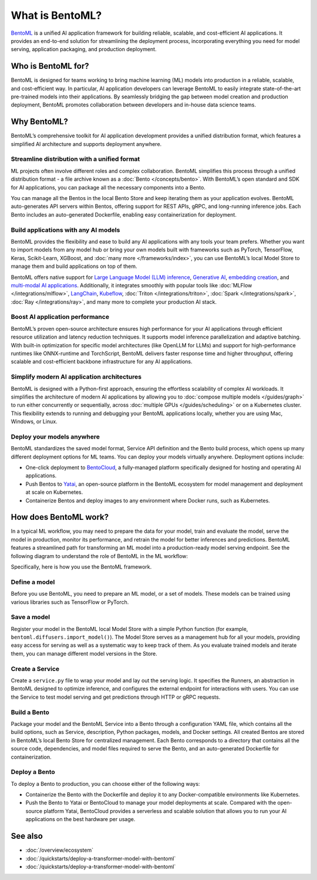 ================
What is BentoML?
================

`BentoML <https://github.com/bentoml/BentoML>`_ is a unified AI application framework for building reliable, scalable, and
cost-efficient AI applications. It provides an end-to-end solution for streamlining the deployment process,
incorporating everything you need for model serving, application packaging, and production deployment.

Who is BentoML for?
-------------------

BentoML is designed for teams working to bring machine learning (ML) models into production in a reliable, scalable, and cost-efficient way.
In particular, AI application developers can leverage BentoML to easily integrate state-of-the-art pre-trained models into their applications.
By seamlessly bridging the gap between model creation and production deployment, BentoML promotes collaboration between developers and in-house data science teams.

Why BentoML?
------------

BentoML’s comprehensive toolkit for AI application development provides a unified distribution format, which features a simplified AI architecture
and supports deployment anywhere.

Streamline distribution with a unified format
^^^^^^^^^^^^^^^^^^^^^^^^^^^^^^^^^^^^^^^^^^^^^

ML projects often involve different roles and complex collaboration. BentoML simplifies this process through a unified distribution format - a file
archive known as a :doc:`Bento </concepts/bento>`. With BentoML’s open standard and SDK for AI applications,
you can package all the necessary components into a Bento.

You can manage all the Bentos in the local Bento Store and keep iterating them as your application evolves. BentoML auto-generates API servers
within Bentos, offering support for REST APIs, gRPC, and long-running inference jobs. Each Bento includes an auto-generated Dockerfile,
enabling easy containerization for deployment.

Build applications with any AI models
^^^^^^^^^^^^^^^^^^^^^^^^^^^^^^^^^^^^^

BentoML provides the flexibility and ease to build any AI applications with any tools your team prefers. Whether you want to import models from any
model hub or bring your own models built with frameworks such as PyTorch, TensorFlow, Keras, Scikit-Learn, XGBoost,
and :doc:`many more </frameworks/index>`, you can use BentoML’s local Model Store to manage them and build
applications on top of them.

BentoML offers native support for `Large Language Model (LLM) inference <https://github.com/bentoml/openllm/#bentoml>`_,
`Generative AI <https://github.com/bentoml/stable-diffusion-bentoml>`_, `embedding creation <https://github.com/bentoml/CLIP-API-service>`_,
and `multi-modal AI applications <https://github.com/bentoml/Distributed-Visual-ChatGPT>`_. Additionally, it integrates smoothly with popular tools
like :doc:`MLFlow </integrations/mlflow>`, `LangChain <https://github.com/ssheng/BentoChain>`_,
`Kubeflow <https://www.kubeflow.org/docs/external-add-ons/serving/bentoml/>`_, :doc:`Triton </integrations/triton>`,
:doc:`Spark </integrations/spark>`, :doc:`Ray </integrations/ray>`, and many more to complete your production AI stack.

Boost AI application performance
^^^^^^^^^^^^^^^^^^^^^^^^^^^^^^^^

BentoML’s proven open-source architecture ensures high performance for your AI applications through efficient resource utilization and latency
reduction techniques. It supports model inference parallelization and adaptive batching. With built-in optimization for specific model
architectures (like OpenLLM for LLMs) and support for high-performance runtimes like ONNX-runtime and TorchScript, BentoML delivers faster
response time and higher throughput, offering scalable and cost-efficient backbone infrastructure for any AI applications.

Simplify modern AI application architectures
^^^^^^^^^^^^^^^^^^^^^^^^^^^^^^^^^^^^^^^^^^^^

BentoML is designed with a Python-first approach, ensuring the effortless scalability of complex AI workloads. It simplifies the architecture of
modern AI applications by allowing you to :doc:`compose multiple models </guides/graph>` to run either
concurrently or sequentially, across :doc:`multiple GPUs </guides/scheduling>` or on a Kubernetes cluster.
This flexibility extends to running and debugging your BentoML applications locally, whether you are using Mac, Windows, or Linux.

Deploy your models anywhere
^^^^^^^^^^^^^^^^^^^^^^^^^^^

BentoML standardizes the saved model format, Service API definition and the Bento build process, which opens up many different deployment options
for ML teams. You can deploy your models virtually anywhere. Deployment options include:

- One-click deployment to `BentoCloud <https://bentoml.com/cloud>`_, a fully-managed platform specifically designed for hosting and operating AI applications.
- Push Bentos to `Yatai <https://github.com/bentoml/yatai>`_, an open-source platform in the BentoML ecosystem for model management and deployment at scale on Kubernetes.
- Containerize Bentos and deploy images to any environment where Docker runs, such as Kubernetes.

How does BentoML work?
----------------------

In a typical ML workflow, you may need to prepare the data for your model, train and evaluate the model, serve the model in production, monitor
its performance, and retrain the model for better inferences and predictions. BentoML features a streamlined path for transforming an ML model
into a production-ready model serving endpoint. See the following diagram to understand the role of BentoML in the ML workflow:

.. image:: ../../_static/img/overview/what-is-bentoml/bentoml-in-ml-workflow.png

Specifically, here is how you use the BentoML framework.

Define a model
^^^^^^^^^^^^^^

Before you use BentoML, you need to prepare an ML model, or a set of models. These models can be trained using various libraries such as TensorFlow or PyTorch.

Save a model
^^^^^^^^^^^^

Register your model in the BentoML local Model Store with a simple Python function (for example, ``bentoml.diffusers.import_model()``).
The Model Store serves as a management hub for all your models, providing easy access for serving as well as a systematic way to keep track of them.
As you evaluate trained models and iterate them, you can manage different model versions in the Store.

Create a Service
^^^^^^^^^^^^^^^^

Create a ``service.py`` file to wrap your model and lay out the serving logic. It specifies the Runners, an abstraction in BentoML designed to
optimize inference, and configures the external endpoint for interactions with users. You can use the Service to test model serving and get
predictions through HTTP or gRPC requests.

Build a Bento
^^^^^^^^^^^^^

Package your model and the BentoML Service into a Bento through a configuration YAML file, which contains all the build options,
such as Service, description, Python packages, models, and Docker settings. All created Bentos are stored in BentoML’s local Bento Store
for centralized management. Each Bento corresponds to a directory that contains all the source code, dependencies, and model files
required to serve the Bento, and an auto-generated Dockerfile for containerization.

Deploy a Bento
^^^^^^^^^^^^^^

To deploy a Bento to production, you can choose either of the following ways:

- Containerize the Bento with the Dockerfile and deploy it to any Docker-compatible environments like Kubernetes.
- Push the Bento to Yatai or BentoCloud to manage your model deployments at scale. Compared with the open-source platform Yatai,
  BentoCloud provides a serverless and scalable solution that allows you to run your AI applications on the best hardware per usage.

See also
--------

- :doc:`/overview/ecosystem`
- :doc:`/quickstarts/deploy-a-transformer-model-with-bentoml`
- :doc:`/quickstarts/deploy-a-transformer-model-with-bentoml`
